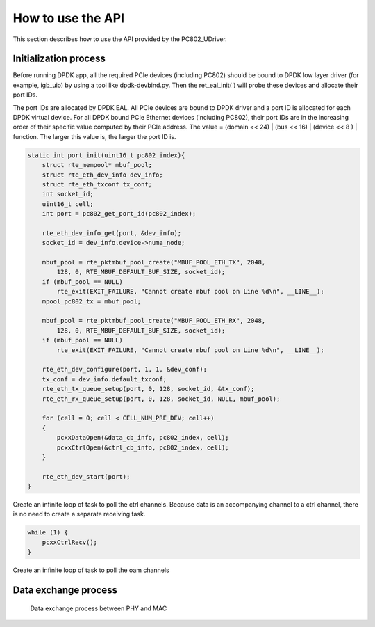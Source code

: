 How to use the API
==================

This section describes how to use the API provided by the PC802_UDriver.

Initialization process
----------------------

Before running DPDK app, all the required PCIe devices (including PC802) should be bound to DPDK low layer driver (for example, igb_uio) by using a tool like dpdk-devbind.py.
Then the ret_eal_init( ) will probe these devices and allocate their port IDs.

The port IDs are allocated by DPDK EAL. All PCIe devices are bound to DPDK driver and a port ID is allocated for each DPDK virtual device.
For all DPDK bound PCIe Ethernet devices (including PC802), their port IDs are in the increasing order of their specific value computed by their PCIe address.
The value = (domain << 24) | (bus << 16) | (device << 8 ) | function.  The larger this value is, the larger the port ID is.

.. code-block:: c

    static int port_init(uint16_t pc802_index){
        struct rte_mempool* mbuf_pool;
        struct rte_eth_dev_info dev_info;
        struct rte_eth_txconf tx_conf;
        int socket_id;
        uint16_t cell;
        int port = pc802_get_port_id(pc802_index);

        rte_eth_dev_info_get(port, &dev_info);
        socket_id = dev_info.device->numa_node;

        mbuf_pool = rte_pktmbuf_pool_create("MBUF_POOL_ETH_TX", 2048,
            128, 0, RTE_MBUF_DEFAULT_BUF_SIZE, socket_id);
        if (mbuf_pool == NULL)
            rte_exit(EXIT_FAILURE, "Cannot create mbuf pool on Line %d\n", __LINE__);
        mpool_pc802_tx = mbuf_pool;

        mbuf_pool = rte_pktmbuf_pool_create("MBUF_POOL_ETH_RX", 2048,
            128, 0, RTE_MBUF_DEFAULT_BUF_SIZE, socket_id);
        if (mbuf_pool == NULL)
            rte_exit(EXIT_FAILURE, "Cannot create mbuf pool on Line %d\n", __LINE__);

        rte_eth_dev_configure(port, 1, 1, &dev_conf);
        tx_conf = dev_info.default_txconf;
        rte_eth_tx_queue_setup(port, 0, 128, socket_id, &tx_conf);
        rte_eth_rx_queue_setup(port, 0, 128, socket_id, NULL, mbuf_pool);

        for (cell = 0; cell < CELL_NUM_PRE_DEV; cell++)
        {
            pcxxDataOpen(&data_cb_info, pc802_index, cell);
            pcxxCtrlOpen(&ctrl_cb_info, pc802_index, cell);
        }

        rte_eth_dev_start(port);
    }

Create an infinite loop of task to poll the ctrl channels. Because data is an accompanying channel to a ctrl channel, there is no need to create a separate receiving task.

.. code-block:: c

    while (1) {
        pcxxCtrlRecv();
    }

Create an infinite loop of task to poll the oam channels


Data exchange process
---------------------

.. _figure_mac_phy_data_exchange:

.. figure:: img/mac_phy_data_exchange.*

   Data exchange process between PHY and MAC
